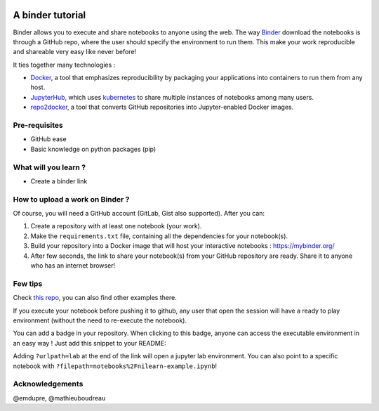 .. image:: https://mybinder.org/badge_logo.svg
    :target: https://mybinder.org/v2/gh/ltetrel/binder-tuto/master?filepath=notebooks%2Fnilearn-example.ipynb

A binder tutorial
=================

Binder allows you to execute and share notebooks to anyone using the web.
The way `Binder <https://github.com/jupyterhub/binderhub>`_ download the notebooks is through a GitHub repo, where the user should specify the environment to run them.
This make your work reproducible and shareable very easy like never before!

It ties together many technologies :

* `Docker <https://www.docker.com/>`_, a tool that emphasizes reproducibility by packaging your applications into containers to run them from any host.
* `JupyterHub <https://jupyter.org/hub>`_, which uses `kubernetes <https://kubernetes.io/>`_ to share multiple instances of notebooks among many users.
* `repo2docker <https://github.com/jupyter/repo2docker>`_, a tool that converts GitHub repositories into Jupyter-enabled Docker images.

Pre-requisites
::::::::::::::
* GitHub ease
* Basic knowledge on python packages (pip)

What will you learn ?
:::::::::::::::::::::
* Create a binder link

How to upload a work on Binder ?
::::::::::::::::::::::::::::::::

Of course, you will need a GitHub account (GitLab, Gist also supported).
After you can:

1.  Create a repository with at least one notebook (your work).
2.  Make the ``requirements.txt`` file, containing all the dependencies for your notebook(s).
3.  Build your repository into a Docker image that will host your interactive notebooks : https://mybinder.org/
4.  After few seconds, the link to share your notebook(s) from your GitHub repository are ready. Share it to anyone who has an internet browser!

Few tips
::::::::

Check `this repo <https://github.com/ltetrel/binder-tuto>`_, you can also find other examples there.

If you execute your notebook before pushing it to github, any user that open the session will have a ready to play environment (without the need to re-execute the notebook).

You can add a badge in your repository. When clicking to this badge, anyone can access the executable environment in an easy way ! Just add this snippet to your README:

.. code-block:: markdown
    [![Binder](https://mybinder.org/badge_logo.svg)](https://mybinder.org/v2/gh/<user_name>/<repo_name>/master)

Adding ``?urlpath=lab`` at the end of the link will open a jupyter lab environment.
You can also point to a specific notebook with ``?filepath=notebooks%2Fnilearn-example.ipynb``!


Acknowledgements
::::::::::::::::

@emdupre, @mathieuboudreau
